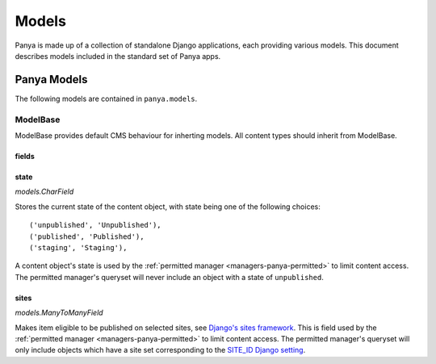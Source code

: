Models
======

Panya is made up of a collection of standalone Django applications, each providing various models. This document describes models included in the standard set of Panya apps.

Panya Models
------------

The following models are contained in ``panya.models``.

.. _models-modelbase:
ModelBase
+++++++++

ModelBase provides default CMS behaviour for inherting models. All content types should inherit from ModelBase.

fields
~~~~~~

.. _models-modelbase-fields-state:
state
~~~~~
*models.CharField*

Stores the current state of the content object, with state being one of the following choices::

    ('unpublished', 'Unpublished'),
    ('published', 'Published'),
    ('staging', 'Staging'),

A content object's state is used by the :ref:`permitted manager <managers-panya-permitted>` to limit content access. The permitted manager's queryset will never include an object with a state of ``unpublished``. 

.. _models-modelbase-fields-sites:
sites
~~~~~
*models.ManyToManyField*

Makes item eligible to be published on selected sites, see `Django's sites framework <http://docs.djangoproject.com/en/dev/ref/contrib/sites/>`_. This is field used by the :ref:`permitted manager <managers-panya-permitted>` to limit content access. The permitted manager's queryset will only include objects which have a site set corresponding to the `SITE_ID Django setting <http://docs.djangoproject.com/en/dev/ref/settings#site-id>`_.
